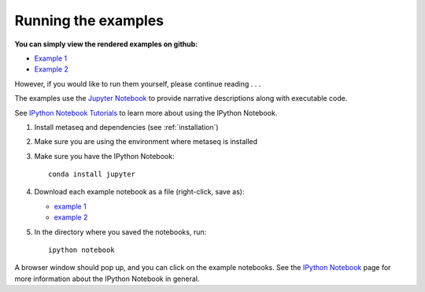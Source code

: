 Running the examples
--------------------

**You can simply view the rendered examples on github:**

- `Example 1 <https://github.com/daler/metaseq/blob/master/doc/source/example_session.ipynb>`_
- `Example 2 <https://github.com/daler/metaseq/blob/master/doc/source/example_session_2.ipynb>`_

However, if you would like to run them yourself, please continue reading . . .

The examples use the `Jupyter Notebook <http://jupyter.org>`_ to
provide narrative descriptions along with executable code.

See `IPython Notebook Tutorials
<http://nbviewer.ipython.org/github/ipython/ipython/blob/master/examples/Notebook/Index.ipynb>`_
to learn more about using the IPython Notebook.


#. Install metaseq and dependencies (see :ref:`installation`)
#. Make sure you are using the environment where metaseq is installed
#. Make sure you have the IPython Notebook::

    conda install jupyter

#. Download each example notebook as a file (right-click, save as):

   * `example 1 <https://raw.githubusercontent.com/daler/metaseq/master/doc/source/example_session.ipynb>`_

   * `example 2 <https://raw.githubusercontent.com/daler/metaseq/master/doc/source/example_session_2.ipynb>`_

#. In the directory where you saved the notebooks, run::

    ipython notebook


A browser window should pop up, and you can click on the example notebooks. See
the `IPython Notebook <http://ipython.org/notebook.html>`_ page for more
information about the IPython Notebook in general.
